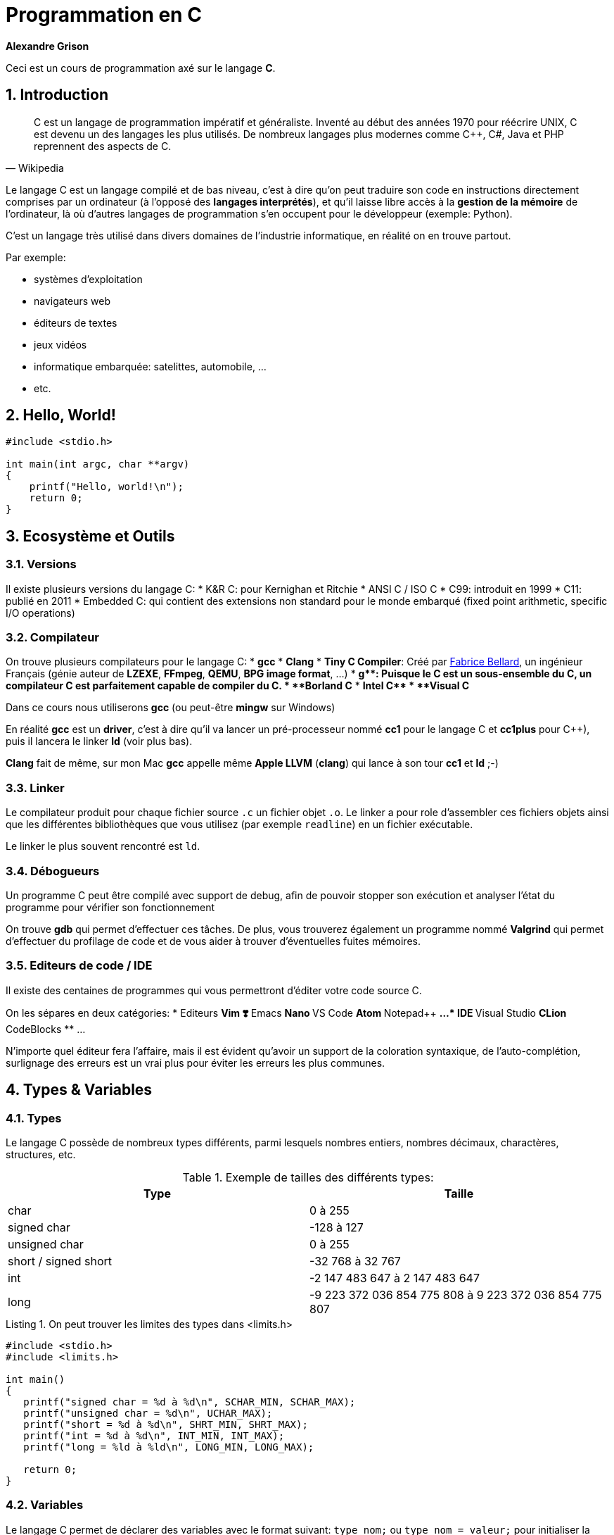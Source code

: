 ++++
<link rel="stylesheet" href="pygments-default.css">
++++

= Programmation en C    
**Alexandre Grison**

:doctype: book
:reproducible:
:source-highlighter: pygments
:pygments-linenums-mode: inline  
:listing-caption: Listing

:sectnums:                                                          
:toc: left                                                          
:toclevels: 4                                                       
:toc-title: Programmation en C                                              
:experimental:                                                      
:description: Programmation en C                            
:keywords: programmation, C                                                 
:imagesdir: ./img                                 

Ceci est un cours de programmation axé sur le langage *C*.

== Introduction
[quote#wikipedia, Wikipedia]
____
C est un langage de programmation impératif et généraliste. Inventé au début des années 1970 pour réécrire UNIX, C est devenu un des langages les plus utilisés. De nombreux langages plus modernes comme C++, C#, Java et PHP reprennent des aspects de C.
____

Le langage C est un langage compilé et de bas niveau, c'est à dire qu'on peut traduire son code en instructions directement comprises par un ordinateur (à l'opposé des *langages interprétés*), et qu'il laisse libre accès à la *gestion de la mémoire* de l'ordinateur, là où d'autres langages de programmation s'en occupent pour le développeur (exemple: Python).

C'est un langage très utilisé dans divers domaines de l'industrie informatique, en réalité on en trouve partout.

.Par exemple:
* systèmes d'exploitation
* navigateurs web
* éditeurs de textes
* jeux vidéos
* informatique embarquée: satelittes, automobile, ...
* etc.

== Hello, World!

[source,c]
----
#include <stdio.h>

int main(int argc, char **argv)
{
    printf("Hello, world!\n");
    return 0;
}
----

== Ecosystème et Outils

=== Versions

Il existe plusieurs versions du langage C:
* K&R C: pour Kernighan et Ritchie
* ANSI C / ISO C
* C99: introduit en 1999
* C11: publié en 2011
* Embedded C: qui contient des extensions non standard pour le monde embarqué (fixed point arithmetic, specific I/O operations)

=== Compilateur

On trouve plusieurs compilateurs pour le langage C:
* **gcc**
* **Clang**
* **Tiny C Compiler**: Créé par https://fr.wikipedia.org/wiki/Fabrice_Bellard[Fabrice Bellard], un ingénieur Français (génie auteur de **LZEXE**, **FFmpeg**, **QEMU**, **BPG image format**, ...)
* **g++**: Puisque le C est un sous-ensemble du C++, un compilateur C++ est parfaitement capable de compiler du C.
* **Borland C++**
* **Intel C++**
* **Visual C++**

Dans ce cours nous utiliserons *gcc* (ou peut-être **mingw** sur Windows)

En réalité **gcc** est un *driver*, c'est à dire qu'il va lancer un pré-processeur nommé **cc1** pour le langage C et **cc1plus** pour C++), puis il lancera le linker **ld** (voir plus bas).

**Clang** fait de même, sur mon Mac **gcc** appelle même **Apple LLVM** (**clang**) qui lance à son tour **cc1** et **ld** ;-)

=== Linker

Le compilateur produit pour chaque fichier source `.c` un fichier objet `.o`. Le linker a pour role d'assembler ces fichiers objets ainsi que les différentes bibliothèques que vous utilisez (par exemple `readline`) en un fichier exécutable.

Le linker le plus souvent rencontré est `ld`.

=== Débogueurs

Un programme C peut être compilé avec support de debug, afin de pouvoir stopper son exécution et analyser l'état du programme pour vérifier son fonctionnement

On trouve **gdb** qui permet d'effectuer ces tâches. De plus, vous trouverez également un programme nommé **Valgrind** qui permet d'effectuer du profilage de code et de vous aider à trouver d'éventuelles fuites mémoires.

=== Editeurs de code / IDE

Il existe des centaines de programmes qui vous permettront d'éditer votre code source C. 

On les sépares en deux catégories:
* Editeurs
** Vim ❣️
** Emacs
** Nano
** VS Code
** Atom
** Notepad++
** ...
* IDE
** Visual Studio
** CLion
** CodeBlocks
** ...

N'importe quel éditeur fera l'affaire, mais il est évident qu'avoir un support de la coloration syntaxique, de l'auto-complétion, surlignage des erreurs est un vrai plus pour éviter les erreurs les plus communes.

== Types & Variables
=== Types
Le langage C possède de nombreux types différents, parmi lesquels nombres entiers, nombres décimaux, charactères, structures, etc.

.Exemple de tailles des différents types:
[cols=2*,options="header"]
|===
 Type | Taille |
 char | 0 à 255 |
 signed char | -128 à 127 |
 unsigned char | 0 à 255 |
 short / signed short | -32 768 à 32 767 |
 int | -2 147 483 647 à 2 147 483 647 |
 long | -9 223 372 036 854 775 808 à 9 223 372 036 854 775 807 |
|===

.On peut trouver les limites des types dans <limits.h>

[source,c]
------
#include <stdio.h>
#include <limits.h>

int main() 
{
   printf("signed char = %d à %d\n", SCHAR_MIN, SCHAR_MAX);
   printf("unsigned char = %d\n", UCHAR_MAX);
   printf("short = %d à %d\n", SHRT_MIN, SHRT_MAX);
   printf("int = %d à %d\n", INT_MIN, INT_MAX);
   printf("long = %ld à %ld\n", LONG_MIN, LONG_MAX);
  
   return 0;
}
------

=== Variables
Le langage C permet de déclarer des variables avec le format suivant: `type nom;` ou `type nom = valeur;` pour initialiser la variable avec une valeur initiale.

.Par exemple:
[source,c]
-----
// pas d'initialisation
int nombre1;
// avec initialisation
int nombre2 = 2;
// plusieurs déclarations
int nombre3 = 3, nombre4 = 4;
-----

== Structures de contrôle
=== If/Else

```c
if (condition)
{
    // code à exécuter si la condition est vraie.
} 
else 
{
    // code à exécuter sir la condition n'est pas vraie.
}
```

=== Boucles

==== For

```c
for (/* initialisations */; /* condition */; /* executé après chaque tour de boucle */) 
{
    // code à exécuter à chaque tour de boucle
}
```

Par exemple pour imprimer 5 fois `Hello` à l'écran, on initialise une variable nommée `i` à 0, on demande de boucler tant que la variable `i` a une valeur inférieure à `5`, et on indique qu'après chaque tour de boucle, la variable `i` soit incrémentée de `1`.

```c
for (int i = 0; i < 5; i = i + 1) 
{
    printf("Hello\n");
}
```

==== While / Do While

```c
while (/* condition */) 
{
    // code à exécuter tant que la condition est vraie.
}
```

```c
do {
    // code à exécuter au moins une fois, puis tant que la condition est vraie.
}
while (/* condition */);
```

=== Arrêts et continuation de boucles

==== Arrêts

Il est possible d'arrêter une boucle avec le mot clé `break`.

Par exemple ce programme permet de demander à un utilisateur indéfiniment son prénom jusqu'à ce que celui-ci fasse au minimum plus de 3 caractères.

```c
#include <stdio.h>
#include <stdlib.h>
#include <string.h>
#include <readline/readline.h>

int main(int argc, char **argv)
{
    char *name = NULL;
    for (;;)
    {
        name = readline("Prénom: ");
        if (strlen(name) >= 3)
        {
            break;
        }
        free(name);
    }

    printf("Merci %s!\n", name);
    free(name);
}
```

C'est une alternative au programme suivant:

```c
#include <stdio.h>
#include <stdlib.h>
#include <string.h>
#include <readline/readline.h>

int main(int argc, char **argv)
{
    char *name = NULL;
    do
    {
        if (name != NULL)
        {
            free(name);
        }

        name = readline("Prénom: ");
    } while (strlen(name) < 3);

    printf("Merci %s!\n", name);
    free(name);
}
```

L'avantage du mot clé `break` est de pouvoir interrompre une boucle avant qu'elle se termine.

Considérons le programme suivant:

```c
#include <stdio.h>
#include <string.h>
#include <stdbool.h>

int main(int argc, char **argv)
{
    const char *str = "Bonjour";
    bool found = false;
    int i = 0;
    int size = strlen(str);
    for (; i < size; i++)
    {
        if (str[i] == 'j')
        {
            found = true;
        }
    }
    printf("Le texte contient la lettre 'j' ? %s; i vaut: %d\n",
           (found ? "oui" : "non"), i);

    found = false;
    for (i = 0; i < size; i++)
    {
        if (str[i] == 'j')
        {
            found = true;
            break;
        }
    }
    printf("Le texte contient la lettre 'j' ? %s; i vaut: %d\n",
           (found ? "oui" : "non"), i);
}
```

L'exécution donne le résultat suivant: 

```
Le texte contient la lettre 'j' ? oui; i vaut: 7
Le texte contient la lettre 'j' ? oui; i vaut: 3
```

On voit que le fait d'utiliser le mot clé `break` a permis d'intérrompre la boucle et d'éviter 4 itérations à celle-ci.

Imaginez si la chaine de caractère avait une taille bien plus conséquente, par exemple 1 million de caractères?

==== Continuations

Il est également possible d'ignorer un tour de boucle et de passer directement à la prochaine à l'aide du mot clé `continue`.

```c
#include <stdio.h>

int main(int argc, char **argv)
{
    for (int i = 0; i <= 5; i++)
    {
        if (i == 3)
        {
            continue;
        }

        printf("%d\n", i);
    }

    return 0;
}
```

Le code ci-dessus n'affichera pas `3`:

```
0
1
2
4
```

=== Switch
Some text

== Chaines de caractères

La gestion des chaines de caractère en C peut très vite devenir compliqué, il y'a de nombreux concepts dont il faut tenir compte, et la gestion de la mémoire est sujete à de nombreuses erreurs.

Les chaines de caractères sont stockées sous forme de tableau, chaque case contenant un caractère, suivi d'un caractère final indiquant la fin de chaine `\0`.

image::01-string.png[]

Vous trouverez ci-dessous une liste non exhaustive de fonctions qui vous permettrons de réaliser les différentes manipulations courantes sur les chaines de caractères, ainsi que quelques conseils sur quelle fonction savoir utiliser et savoir ne pas utiliser.

### A l'aide de la libC

#### Taille

* `strlen(const char* s)`
* `strnlen(const char* s, size_t maxlen)`

La fonction `strlen` calcule la taille de la chaine de caractère passée en paramètre.

```c
#include <stdio.h>
#include <string.h>

int main(int argc, char **argv)
{
    const char *s = "Hello";
    printf("%lu\n", strlen(s)); // affiche: 5
    return 0;
}
```

La fonction `strnlen` est sensiblement la même que `strlen` mais n'ira pas tenter de calculer la taille d'une chaine de caractère plus grande que le paramètre `maxlen`.

```c
#include <stdio.h>
#include <string.h>

int main(int argc, char **argv)
{
    const char *s = "Hello";
    printf("%lu\n", strnlen(s, 3)); // affiche: 3
    printf("%lu\n", strnlen(s, 10)); // affiche: 5
    return 0;
}
```

#### Recherche d'un caractère

* `index(const char* s, int c)` 
* `rindex(const char*s, int c)`

La fonction `index` trouve la première occurence du caractère `c` dans la chaine de caractère `s`. La fonction `index` permet egalement de trouver le caractère de fin de chaine `\0` si besoin.

La fonction `rindex` fait la même chose mais trouve la dernière occurence.

Si le caractère ne se trouve pas dans la chaine de caractère, alors `index` et `rindex` renvoient `NULL`.

```c
#include <stdio.h>
#include <string.h>

int main(int argc, char **argv)
{
    const char *s = "abc def def";
    printf("%s\n", index(s, 'd'));  // affiche: def def
    printf("%s\n", rindex(s, 'd')); // affiche: def
    printf("%s\n", index(s, 'z'));  // affiche: (null)
    printf("%s\n", rindex(s, 'z')); // affiche: (null)
    return 0;
}
```

#### Comparaison

* `strcmp(const char* s1, const char* s2)` 
* `strncmp(const char* s1, const char* s2, size_t n)`

La fonction `strcmp` compare alphabétiquement deux chaines de caractère `s1` et `s2` pour trouver laquelle est censée se trouver avant l'autre.

La fonction `strncmp` fais la même chose mais ne comparera au maximum que les `n` premiers caractères des deux chaines de caractères. L'utilité étant de pouvoir comparer des chaines de caractères de tailles différentes.

Ces fonctions renvoient :

* un entier < à `0` si la chaine `s1` se trouve alphabétiquement avant `s2`
* `0` si les chaines sont identiques
* un entier > à `0` si la chaine `s2` se trouve alphabétiquement après `s2`

```c
#include <stdio.h>
#include <string.h>

int main(int argc, char **argv)
{
    const char *s1 = "abc def def";
    const char *s2 = "abc zef zef";
    printf("%d\n", strcmp(s1, s2)); // affiche: < 0
    printf("%d\n", strcmp(s2, s1)); // affiche: > 0
    printf("%d\n", strncmp(s1, s2, 3)); // affiche: 0
    return 0;
}
```

#### Comparaison (insensible à la casse)

* `strcasecmp(const char* s1, const char* s2)` 
* `strncasecmp(const char* s1, const char* s2, size_t n)`

La fonction `strcasecmp` compare alphabétiquement deux chaines de caractère `s1` et `s2` pour trouver laquelle est censée se trouver avant l'autre. Cette fonction ignore la casse, c'est à dire qu'elle ne tiens pas compte des majuscules et des minuscules.

La fonction `strncasecmp` fais la même chose mais ne comparera au maximum que les `n` premiers caractères des deux chaines de caractères. L'utilité étant de pouvoir comparer des chaines de caractères de tailles différentes.

Ces fonctions renvoient :

* un entier < à `0` si la chaine `s1` se trouve alphabétiquement avant `s2`
* `0` si les chaines sont identiques (à la casse près)
* un entier > à `0` si la chaine `s2` se trouve alphabétiquement après `s2`

Il est à noter que ces fonctions utilisent la locale de la machine, mais les fonctions `strcasecmp_l` et `strncasecmp_l` permettent d'effectuer le même test en tenant compte de la locale de la machine.

```c
#include <stdio.h>
#include <string.h>

int main(int argc, char **argv)
{
    const char *s1 = "abc def def";
    const char *s2 = "abc zef zef";
    printf("1: %d\n", strcasecmp(s1, s2)); // affiche: < 0
    printf("2: %d\n", strcasecmp(s2, s1)); // affiche: > 0
    return 0;
}
```

#### Concaténation 

* `strcat(char* s1, const char* s2)`
* `strncat(char* s1, const char* s2, size_t n)`
* `strlcat(char* s1, const char* s2, size_t size)`

La fonction `strcat` ajoute une copy de la chaine de caractère `s2` à la fin de la chaine de caractère `s1` et y ajoute un caractère de fin de chaine `\0`. La chaine de caractère `s1` doit avoir assez d'espace disponible pour que l'opération soit possible.

La fonction `strncat` fait la même chose mais au maximum `n` caractères seront copiés de la chaine de caractère `s2`.

Ces fonctions retournent un pointeur vers la chaine de caractère `s1`.

Il est à noter qu'il est préférable de ne pas utiliser `strcat` et `strncat` car on peut facilement s'exposer à des attaques de type buffer overflow.

C'est pourquoi il est préférable d'utiliser la fonction `strlcat`, qui ont été créée pour être plus sure. La fonction `strlcat` à l'inverse de `strncat` prends en 3ème paramètre la longueur du buffer de `s1` et non la longueur maximum de caractères à copier de la chaine de caractère `s2`. Ce qui implique que `strlcat` copiera au maximum `size - strlen(s1) - 1` caractères de la chaine `s2`.

Pour finir, la fonction `strlcat` renvoie la taille totale de la chaine de caractère qu'elle a tenté de créer, il est donc possible de vérifier si la chaine `s1` n'avait pas assez de mémoire nécessaire pour permettre d'y insérer la chaine `s2` en fin.

```c
#include <stdio.h>
#include <string.h>

int main(int argc, char **argv)
{
    char s1[20] = "Hello, ";
    const char *s2 = "world!";
    printf("%s\n", strcat(s1, s2)); // affiche: Hello, world!

    char s3[20] = "Hello, ";
    printf("%s\n", strncat(s3, s2, 3)); // affiche: Hello, wor

    char s4[20] = "Hello, ";
    printf("taille: %lu, chaine: %s\n",
           strlcat(s4, s2, sizeof(s4)),
           s4); // affiche: taille: 13, Hello, world!

    // ici nous avons une chaine trop petite pour y accueillir "world!""
    char s5[10] = "Hello, ";
    unsigned long total_size = strlcat(s5, s2, sizeof(s5));
    if (total_size > sizeof(s5))
    {
        printf("La taille nécessaire est de %lu\nmais la taille disponible était de %lu\n",
               total_size, sizeof(s5));
        printf("Résultat: %s\n", s5);
    }
    else
    {
        printf("Il y'avait assez de placer pour concaténer\nles deux chaines de caractère\n");
        printf("Résultat: %s\n", s5);
    }
    return 0;
}
```

Résultat:

```
Hello, world!
Hello, wor
taille: 13, chaine: Hello, world!
La taille nécessaire est de 13
mais la taille disponible était de 10
Résultat: Hello, wo
```

#### Copies de chaines de caractères 

* `strcpy(char* dest, const char* source)`
* `strncpy(char* dest, const char* source, size_t len)`
* `stpcpy(char* dest, const char* source)`
* `stpncpy(char* dest, const char* source, size_t len)`

Les fonctions `strcpy` et `stpcpy` copient la chaine de caractères `source` vers la zone mémoire `dest` (incluant le caractère de fin de chaine `0`).

Les fonctions `strncpy` et `stpncpy` copient au plus `len` caractères de la chaine de caractères `source` vers la zone mémoire `dest` (incluant le caractère de fin de chaine `0`). Si la taille de `source` est plus petit que `len` alors le reste de la zone mémoire `dest` est remplie à l'aide de caractère de fin de chaine `\0`. A noter que dans le cas contraire `dest` ne sera pas alors terminée par `\0`.

Les fonctions `strcpy` et `strncpy` retournent un pointeur vers la zone mémoire `dest`, alors que les fonctions `stpcpy` et `stpncpy` retournent un pointeur vers le caractère `\0` de la chaine `dest`. Si comme indiqué auparavant la chaine `dest` n'est pas terminée à l'aide de `\0` par `stpncpy` alors la fonction renverra vers `dest[len]`.

```c
#include <stdio.h>
#include <stdlib.h>
#include <string.h>

int main(int argc, char **argv)
{
    const char *s1 = "Hello";
    char *s2 = malloc(strlen(s1) * sizeof(char));
    char *rs2 = strcpy(s2, s1);
    char *s3 = malloc(strlen(s1) * sizeof(char));
    char *rs3 = strncpy(s3, s1, 3);

    // s1: Hello
    printf("s1: %s\n", s1);
    // s2: Hello ; taille: 5 ; *rs2: H
    printf("s2: %s ; taille: %lu ; *rs2: %c\n", s2, strlen(s2), *rs2);
    // s3: Hel ; taille: 3 ; *rs3: H
    printf("s3: %s ; taille: %lu ; *rs3: %c\n", s3, strlen(s3), *rs3);

    char *p2 = malloc(strlen(s1) * sizeof(char));
    char *ps2 = stpcpy(p2, s1);
    char *p3 = malloc(strlen(s1) * sizeof(char));
    char *ps3 = stpncpy(p3, s1, 3);

    // p2: Hello ; taille: 5 ; *ps2: 0
    printf("p2: %s ; taille: %lu ; *ps2: %d\n", p2, strlen(p2), *ps2);
    // p3: Hel ; taille: 3 ; *ps3: 0
    printf("p3: %s ; taille: %lu ; *ps3: %d\n", p3, strlen(p3), *ps3);

    free(s2);
    free(p2);
    free(s3);
    free(p3);

    return 0;
}
```

#### Duplication

* `char* strdup(const char *s1)`
* `char* strndup(const char *s1, size_t n)`

Les fonctions `strdup` et `strndup` allouent suffisament de mémoire pour créer une copie de la chaine de caractère `s1`, créent la copie et retourne un pointeur vers cette zone mémoire. Cette zone mémoire étant allouée par `strdup` c'est donc à vous de ne pas oublier de la rendre quand vous n'en avez plus besoin à l'aide de la fonction `free()`.

Si il n'y a plus assez de mémoire pour créer une copie alors les fonctions `strdup` et `strndup` retournent `NULL` et la variable globale `errno` vaut `ENOMEM`.

La fonction `strndup` copie au plus `n` caractères de la chaine `s1`.

```c
#include <stdio.h>
#include <stdlib.h>
#include <string.h>

int main(int argc, char **argv)
{
    char *name1 = strdup("John");
    char *name2 = strdup(name1);

    printf("name1: %s @ %p\n", name1, name1);
    printf("name2: %s @ %p\n", name2, name2);

    free(name1);
    free(name2);

    return 0;
}
```

Donne à l'éxecution:

```
name1: John @ 0x7fa67ec02770
name2: John @ 0x7fa67ec02780
```

On remarque que les chaines sont équivalentes, mais qu'elles n'ont pas la même adresse mémoire, ce sont donc des copies à part entière, et modifier la chaine `name2` ne modifiera donc pas la chaine `name1`.

#### Scindage

* `char* strtok(char *str, char *separator)`
* `char* strsep(char **stringp, const char *delim)`

La fonction `strtok` permet de scinder la chaine `str` suivant un séparateur `separator`. Il faut l'appeler plusieurs fois pour récupérer les différents tokens. Si le séparateur ne peut plus être trouvé dans le reste de la chaine, alors `strtok` renvoie `NULL`.

```c
#include <stdio.h>
#include <stdlib.h>
#include <string.h>

int main(int argc, char **argv)
{
    char *names = strdup("Alexandre, Julien, Eva, Amélie");
    char separator[] = ", ";

    printf("Recherche de prénoms dans: %s\n", names);
    
    char *name = strtok(names, separator);
    while (name != NULL)
    {
        printf("  Prénom: %s\n", name);
        name = strtok(NULL, separator);
    }
    printf("Etat de la variable names après recherche: %s\n", names);

    free(names);

    return 0;
}
```

Qui donne après exécution:

```
Recherche de prénoms dans: Alexandre, Julien, Eva, Amélie
  Prénom: Alexandre
  Prénom: Julien
  Prénom: Eva
  Prénom: Amélie
Etat de la variable names après recherche: Alexandre
```

Comme on peut le voir, l'utilisation de `strtok` a modifié la chaine de caractères `names`.

Exemple de la même fonction avec `strsep`:

```c
#include <stdio.h>
#include <stdlib.h>
#include <string.h>

int main(int argc, char **argv)
{
    char *names = strdup("Alexandre, Julien, Eva, Jessica");
    char separator[] = ", ";

    printf("Recherche de prénoms dans: %s\n", names);
    char *name = NULL;
    while ((name = strsep(&names, separator)) != NULL)
    {
        if (!strlen(name))
            continue;

        printf("  Prénom: [%s]\n", name);
    }
    printf("Etat de la variable names après recherche: %s\n", names);
    free(names);

    return 0;
}
```

Qui donne après exécution:

```
Recherche de prénoms dans: Alexandre, Julien, Eva, Jessica
  Prénom: [Alexandre]
  Prénom: [Julien]
  Prénom: [Eva]
  Prénom: [Jessica]
Etat de la variable names après recherche: (null)
``` 

Comme on peut le voir, l'utilisation de `strsep` a également modifié la chaine de caractères `names`.

### Alternatives

Il existe des librairies que vous pourrez trouver sur internet vous permettant de manipuler des chaines de caractères un plus simplement qu'avec les fonctions de la libC.

Par exemple la librairie **sds** que vous pourrez trouver à l'adresse suivante: https://github.com/antirez/sds.

Cette librairie permet des usages avancées comme la fusion de chaines de caractères, l'élagage (trim en anglais), l'allocation dynamique de mémoire, etc.

== Tableaux

Les tableaux (*array* en anglais) sont une structure de données de taille fixe qui peuvent stocker séquentiellement une collection d'éléments. 

Au lieu de déclarer 10 variables de type `int` par exemple `num1`, ... `num10` on peut déclarer une variable de type tableau de 10 éléments.

Pour déclarer un tableau en C on doit déclarer son type, son nom et entre crochets le nombre d'éléments:

```c
type variable[taille];
// example
int numbers[10];
```

Pour initialiser un tableau en une seule opération il est possible si on connait la taille à l'avance de faire comme le code suivant :

```c
int numbers[5] = {1, 2, 3, 4, 5};
```

Cela fonctionne également si la taille n'est pas connue mais peut-être déterminée par le compilateur:

```c
int numbers[] = {1, 2, 3, 4, 5}; 
```

Il est possible d'accéder à un élément en lecture et en écriture à l'aide de sa position dans le tableau. Les positions commencent à l'indice `0`, c'est à dire qu'un tableau de 5 éléments contient les éléments aux indices `0`, `1`, `2`, `3` et `4` :

```c
int numbers[] = {1, 2, 3, 4, 5}; 
printf("%d\n", numbers[0]); // 1
numbers[3] = 40; // met à jour le 4ème élément (commence à 0)
// numbers vaut {1, 2, 3, 40, 5};
```

==== Tableaux multi dimensionnels

Les tableaux peuvent avoir de multiples dimensions, par exemple pour représenter une matrice identité de taille 3 il est possible de la déclarer de la sorte:

```c
int matrix[3][3] = {{1, 0, 0}, {0, 1, 0}, {0, 0, 0}};
// pour accéder au deuxième colonne de la deuxième ligne:
printf("%d\n", matrix[1][1]);
```

Dans ce cas particulier il faut déclarer au moins les tailles des `n-1` dimensions, donc pour un tableau à deux dimensions, il faut au moins déclarer le nombre des colonnes.

```c
// invalide:
int matrix[][] = {{1, 0, 0}, {0, 1, 0}, {0, 0, 0}};
// valide 
int matrix[][3] = {{1, 0, 0}, {0, 1, 0}, {0, 0, 0}};
// valide 
int matrix[3][3] = {{1, 0, 0}, {0, 1, 0}, {0, 0, 0}};
```

== Directives

== Gestion de la mémoire

Le langage C laisse au programmeur la gestion de la mémoire, il est donc important de comprendre les différents concepts.

Vous avez pu voir avec l'utilisation de chaines de caractère, ou bien de tableaux dont on ne connait pas la taille qu'on a donc besoin d'allouer de la mémoire. 

Dans ce cas la libC nous fournit à travers la bibliothèque `<stdlib.h>` 4 fonctions dont on ne pourra se passer: `malloc`, `calloc`, `realloc` et `free`.

=== `malloc`

C'est la fonction la plus connue, elle sert à allouer de la mémoire. Pour ça il vous suffit de lui dire quelle taille on souhaite allouer (en nombre d'octets). La taille dépends évidemment du type de données à stocker. Cette taille est calculable à l'aide de la fonction `sizeof`.

Par exemple pour allouer de la mémoire suffisante pour plasser 10 nombres entiers on écrira: 

```c
int *nombres = malloc(10 * sizeof(int));
```

Par exemple on peut créer un programme interactif qui demandera à l'utilisateur de saisir un nombre de prénoms qu'il souhaite entrer, et les stocker dans un tableau:

```c
#include <stdio.h>
#include <stdlib.h>
#include <string.h>
#include <readline/readline.h>

int main(int argc, char **argv)
{
    int number = 0;
    char **names = NULL;

    printf("Combien de noms voulez-vous saisir ?\n");
    scanf("%d", &number);

    int size = number * sizeof(char *);
    printf("-----\n");
    printf("On alloue %d octets\n", size);
    // on alloue autant de mémoire que demandé par l'utilisateur
    names = malloc(size);
    for (int i = 0; i < number; i++)
    {
        names[i] = readline("Prénom: ");
    }

    printf("-----\n");
    for (int i = 0; i < number; ++i)
    {
        printf("Vous avez saisi: %s\n", names[i]);
        // ne pas oublier de libérer chaque chaine alloué par readline()
        free(names[i]);
    }

    // ne pas oublier de libérer la mémoire allouée plus tot
    free(names);

    return 0;
}
```

Qui donne par exemple le résultat suivant :

```
Combien de noms voulez-vous saisir ?
2
-----
On alloue 16 octets
Prénom: Alexandre
Prénom: Eva
-----
Vous avez saisi: Alexandre
Vous avez saisi: Eva
```

=== `calloc`

La fonction `malloc` sert à allouer une zone mémoire. La fonction `calloc` sert à allouer une zone mémoire contigue. La mémoire allouée est alors pré-initialisée avec des bytes de valeur `0`.

Une autre différence avec `malloc` est que `calloc` fais le calcul de la taille seul. Cette fonction demandant le nombre d'éléments et la taille de chaque élement, là où pour `malloc` nous devions faire la multiplication nous même.

Le programme suivant est donc équivalent au programme juste plus haut :

```c
#include <stdio.h>
#include <stdlib.h>
#include <string.h>
#include <readline/readline.h>

int main(int argc, char **argv)
{
    int number = 0;
    char **names = NULL;

    printf("Combien de noms voulez-vous saisir ?\n");
    scanf("%d", &number);

    // on alloue autant de mémoire que demandé par l'utilisateur
    names = calloc(number, sizeof(char *));
    for (int i = 0; i < number; i++)
    {
        names[i] = readline("Prénom: ");
    }

    printf("-----\n");
    for (int i = 0; i < number; ++i)
    {
        printf("Vous avez saisi: %s\n", names[i]);
        // ne pas oublier de libérer chaque chaine alloué par readline()
        free(names[i]);
    }

    // ne pas oublier de libérer la mémoire allouée plus tot
    free(names);

    return 0;
}
```

=== `realloc`

La fonction `realloc` permet de réallouer de la mémoire supplémentaire pour une zone mémoire déjà allouée. Imaginons le scenario où l'on prévoit de stocker N prénoms dans une zone mémoire, mais finalement l'utilisateur veut en tapper plus. Il serait possible d'allouer une autre zone mémoire de la taille initiale + la nouvelle taille et de recopier les anciens éléments vers la nouvelle zone mémoire, mais ce serait couteux pour rien. C'est là que la fonction `realloc` rentre en compte.

Par exemple, voici un programme qui demande à un utilisateur de saisir un prénom jusqu'à ce qu'il entre un prénom vide. A chaque nouveau prénom on réalloue de la mémoire à l'aide de `realloc`.

```c
#include <stdio.h>
#include <stdlib.h>
#include <string.h>
#include <readline/readline.h>

int main(int argc, char **argv)
{
    char **names = NULL;

    printf("Saisissez autant de prénoms que vous voulez.\nTerminez par un prénom vide pour quitter.\n\n");
    names = malloc(1 * sizeof(char *));
    int number = 1;
    for (;; number++)
    {
        // number - 1 car les tableaux commencent à l'indice 0
        names[number - 1] = gets(); //("Prénom: ");
        if (strlen(names[number - 1]) == 0)
        {
            break;
        }
        // ici number + 1 car on ajoute un car on veut allouer
        // de la mémoire pour un prochain prénom
        names = realloc(names, (number + 1) * sizeof(char *));
    }

    for (int i = 0; i < number; ++i)
    {
        if (strlen(names[i]))
        {
            printf("Vous avez saisi: %s\n", names[i]);
        }
        // ne pas oublier de libérer chaque chaine alloué par readline()
        //free(names[i]);
    }

    // ne pas oublier de libérer la mémoire allouée plus tot
    //free(names);

    return 0;
}
```

== Fonctions

On a vu jusqu'à maintenant l'utilisation de nombreuses fonctions, mais pourquoi ne pas créer les notres?

Une fonction se présente ainsi:

```c
type_de_retour nom_de_la_fonction(liste des parametres) {
   corps de la fonction

   return valeur;
}
```

Une fonction en C possède une signature (souvent dans un fichier `.h`) et une implémentation (dans un fichier `.c`).

* **Type de retour** − une fonction peut renvoyer une valeur, par exemple un `int`, un `char*`. Parfois les fonctions ne renvoient rien (c'est souvent appelé une *procédure*), et dans ce cas le mot clé à indiquer en type de retour est **void**.
* **Nom de la fonction** − c'est le nom de la fonction, que vous utiliserez pour l'appeler, il faut donc faire attention de ne pas utiliser un nom de fonction déjà pris. Certains langages de programmation possèdent un système de *namespacing* pour éviter ce genre de cas (Java, C++, ...)
* **Liste des paramètres** − une fonction n'est pas obligée de prendre un paramètre, et elle peut en prendre plusieurs aussi
* **Corps de la fonction** - une fonction peut exécuter des choses diverses et variées, c'est ce qui définit son fonctionnement.

Voici quelques exemples:

Calculer le maximum entre deux entiers.

```c
int max(int a, int b) 
{
    int result;
    if (a > b) 
    {
        result = a;
    }
    else 
    {
        result = b;
    }

    return result;
}
```

Que l'on peut simplifier par:

```c
int max(int a, int b) 
{
    if (a > b) 
    {
        return a;
    }
    else 
    {
        return b;
    }
}
```

Ou encore:


```c
int max(int a, int b) 
{
    return a > b ? a : b;
}
```

Il existe deux fonctions `toupper` et `tolower` dans la bibliothèque `ctype.h` qui permettent de renvoyer l'équivalent en majuscule et minuscule d'un caractère donné. 

Tentons de faire la même chose sur une chaine de caractère entière. Voici deux façons de faire, l'une renvoyant `void` et modifiant directement la chaine de caractère passée en paramètre, et l'autre créant une copie du paramètre et modifiant cette copie avant de la renvoyer.

```c
#include <stdio.h>
#include <stdlib.h>
#include <ctype.h>
#include <string.h>

/*
  Modifie la chaine de caractère str pour remplacer chaque 
  caractère par leur équivalent en majuscule. 
*/
void str_toupper(char *str)
{
    int size = strlen(str);
    for (int i = 0; i < size; i++)
    {
        str[i] = toupper(str[i]);
    }
}

/*
  Crée une copie de la chaine de caractère str 
  pour y remplacer chaque caractère par son  
  équivalent en minuscule.
  Enfin cette copie est renvoyée, il est donc à charge
  de la fonction appelante de libérer la mémoire à l'aide
  de la fonction free(). 
*/
char *str_tolower(char *str)
{
    int size = strlen(str);
    char *lower_str = malloc(size * sizeof(char));
    for (int i = 0; i < size; i++)
    {
        lower_str[i] = tolower(str[i]);
    }
    lower_str[size] = '\0';

    return lower_str;
}

int main(int argc, char **argv)
{
    // attention, ici nous utilisons char[] s1 = et non pas pas char* s1 =
    // autrement s1 pointera sur de la mémoire non modifiable
    char s1[] = "bonjour";
    printf("s1: %s\n", s1);
    str_toupper(s1);
    // ici on voit bien que la variable s1 a été modifiée directement
    // on a donc perdu sa valeur originale
    printf("s1: %s\n", s1);

    // ici on voit que la variable s2 est une copie en minuscule de s1
    // mais que s1 n'a pas été modifiée et reste entièrement en majuscules.
    char *s2 = str_tolower(s1);
    printf("s1: %s\n", s1);
    printf("s2: %s\n", s2);
    // comme indiqué dans le commentaire de la fonction str_tolower
    // il ne faut pas oublier de rendre la mémoire qui a été utilisé
    // lorsqu'on n'en a plus besoin.
    free(s2);

    return 0;
}
```

Quels sont les avantages de l'une et de l'autre ?

Vous remarquez aussi l'utilisation de `malloc`, nous allons y revenir plus en détail dans la prochaine partie.

== Pointeurs

Comme on l'a déjà aperçu, la fonction `malloc` permet d'allouer une portion de mémoire pour y stocker des données. Ces zones mémoires dynamiques sont accessibles en lecture et écriture à l'aide de variables qu'on appelle pointeurs, car elle pointent vers des zones mémoires.

Les pointeurs sont omniprésents dans le langage C, on en a déjà utilisé sans vraiment s'en rendre compte, et ils sont très important à la compréhension du langage. Vous n'irez pas bien loin sans eux, il est donc important de les comprendre et de démystifier tout ça :)

=== Adresses

Toute variable a une adresse dans la RAM de l'ordinateur, même une variable simple comme un entier ou même un simple caractère.

```c
int i = 42;
printf("i = %d\n", i);         // i = 42
printf("&i = %p\n", &i);       // &i = 0x7fff525836b8
printf("*(&i) = %d\n", *(&i)); // *(&i) = 42

char c = 'a';                  
printf("c = %c\n", c);         // c = a
printf("&c = %p\n", &c);       // &c = 0x7fff525836b7
printf("*(&c) = %c\n", *(&c)); // *(&c) = a

char *pc = &c;                 // variable de type pointeur vers caractère
printf("pc = %c\n", *pc);      // on accède a la valeur pointée en utilisant *
```

Voici un petit diagramme de ce qu'il se passe au niveau mémoire, ici on retrouve les variable `i`, `c` et `pc`. Pour des raisons de compréhensions on présente également `*pc` même si ce n'est pas une variable à proprement parler, mais un dé-réferencement.

Vous pouvez aussi remarquer que la variable `pc` a sa propre adresse et est une variable à part entière.

image::01-pointer.png[]

Le langage C permet de récupérer l'adresse d'une variable en mémoire à l'aide du symbole esperluette `&`. Comme on peut le voir au dessus, la variable `c` de type caractère représente le caractère `a`, mais en utilisant `&c` on peut se rendre compte que lorsque j'ai lancé ce programme sur ma machine c'est à l'adresse hexadécimale `0x7fff525836b7` que sa valeur `a` a été stockée dans la RAM. Cette zone mémoire est en quelque sorte déterminée par l'OS de votre ordinateur.

Puisqu'un pointeur contient l'adresse mémoire d'une valeur, il nous faut un méchanisme qui nous permet de récupérer cette valeur. C'est avec le symbole `*` que l'ont peut faire ceci. C'est ainsi que ces expressions sont équivalentes:

```c
char c = 'a';
char *pc = &c;

pc == &c;
*pc == *(&c) == c
```

On l'a vu juste un peu plus tôt lors de l'écriture de la fonction `str_toupper` qui modifie directement la chaine de caractère qu'on lui passe en paramètre. C'est ce même fonctionnement qui est à l'oeuvre ici. Ce n'est pas un méchanisme utilisé uniquement pour les chaines de caractère. Dès lors que vous avez l'adresse d'une variable, ou un pointeur qui pointe vers cette adresse mémoire, vous pouvez la lire, ou la modifier.

Par exemple, créons une fonction qui multiplie par 2 l'entier passé en paramètres :

```c
void pow2(int* a) 
{
    *a = *a * 2; // ou encore *a *= 2;
}

int x = 5;
multiply2(&x);
printf("x vaut : %d\n", x);  // 10  (5 x 2)

int *px = &x;
multiply2(px);
printf("x vaut : %d\n", x);  // 20  (10 x 2)
```

Avec ce nouveau savoir en poche, pouvez-vous expliquer cette façon d'implémenter la fonction `strlen` ?

```c
int strlen(const char *str)
{
    const char *s = str;
    while (*s)
        s++;
    return s - str;
}
```

== Entrées
### à l'aide de `<stdio.h>`

#### Ouverture d'un fichier

* `FILE* fopen(char* file, char* mode)`

La fonction `fopen` permet d'ouvrir un fichier selon un mode spécifique:

* **r** ouvre le fichier en lecture, le pointeur de flux est placé au début du fichier ;
* **r+** ouvre le fichier en lecture et écriture. Le pointeur de flux est placé au début du fichier ;
* **w** tronque le fichier à son début ou ouvre le fichier en écriture. Le pointeur de flux est placé au début du fichier ;
* **w+** ouvre le fichier en lecture et écriture. Le fichier est également créé s'il n'existait pas auparavant. Si le fichier n'existait pas alors sa longueur est ramené à 0. Le pointeur de flux est placé au début du fichier ;
* **a** ouvre le fichier en mode ajout (écriture en fin de fichier, mode *append*). Le fichier est également créé s'il n'existait pas auparavant. Le pointeur de flux est placé à la fin du fichier ;
* **a+** ouvre le fichier en lecture et ajout (écriture en fin de fichier). Le fichier est également créé si il n'existait pas. La tête de lecture initiale du fichier est placée au début du fichier, mais l'écriture se fait en fin de fichier;

#### Lecture d'un caractère

* `int getc(FILE *stream)`

Retourne le prochain caractère (si présent) dans un flux d'entrée (par exemple un fichier ou encore `stdin`).

Le caractère lu est retourné sous forme d'un `unsigned char` converti en `int`. Si le flux est fermé ou a atteint la fin alors cette methode retourne `EOF` (c'est à dire `-1`). La valeur `EOF` étant un entier valide (`int`) il faut alors utiliser les fonctions `feof()` et `ferror()` afin de déterminer entre la fin de lecture du flux ou un erreur lors de la lecture.

En cas d'erreur la variable globale nommée `errno` est alors remplie afin d'indiquer l'erreur qui a eu lieue (cette variable est accessible en incluant la bibliothèque `<errno.h>`.

Afin de déterminer le message d'erreur associé à la valeur de la variable globale `errno` on pourra utiliser la fonction `char* strerror(int code)` de la bibliothèque `<string.h>`.

Exemple de lecture d'un fichier:

```sh 
$ echo Hello > hello.txt
$ gcc hello.c -o hello.exe && ./hello.exe
> H (72)
> e (101)
> l (108)
> l (108)
> o (111)
$
```

*hello.c*

```c
#include <stdio.h>
#include <string.h>
#include <errno.h>

int main(int argc, char **argv)
{
    FILE *hello = fopen("hello.txt", "r");
    if (hello == NULL)
    {
        printf("Erreur: %s\n", strerror(errno));
        return 1;
    }

    int c = 0;
    while ((c = fgetc(hello)) != EOF)
    {
        printf("> %c (%d)\n", c, c);
    }

    fclose(hello);

    return 0;
}
```
 

#### Lecture depuis l'entrée standard

* `int getchar(void)`
* `char* gets(char *)`

Exactement la même chose que `getch(stdin)`. La fonction `getc` permet de lire un caractère dans un flux d'entrée comme expliqué plus haut. La fonction `getchar` fait exactement la même chose mais en forçant la lecture depuis `stdin` (donc un terminal et non un fichier).

Exemple de lecture depuis l'entrée standard:

```sh 
$ gcc hello.c -o hello.exe 
$ echo Hello | ./hello.exe
> H (72)
> e (101)
> l (108)
> l (108)
> o (111)
$
```

*hello.c* 

```c
#include <stdio.h>

int main(int argc, char **argv)
{
    int c = 0;
    while ((c = getchar()) != EOF)
    {
        printf("> %c (%d)\n", c, c);
    }

    return 0;
}
```

Ici on remarque que le fait de prendre le flux d'entrée sortie évite d'avoir à ouvrir un fichier, s'assurer qu'il s'est ouvert sans problème et également de devoir le fermer avant la fin de programme.


La fonction `gets` essaye de lire autant de caractères possibles jusqu'à un caractère de saut de ligne depuis l'entrée standard (`stdin`). Ce caractère de saut de ligne n'est pas présent dans la chaine de caractère retournée par `gets`.

Il est fortement déconseillé d'utiliser la fonction `gets`, car elle n'est pas utilisable de façon sécurisée et il est souvent très difficile voir impossible de déterminer à l'avance la taille de la chaine de caractère qui sera lue. Ceci provoque des problèmes de sécurité permettant à un utilisateur malicieux d'exploiter une faille de type `buffer overflow`.

Il est donc très conseillé d'utiliser la fonction `fgets` (voir plus bas).

#### Lecture depuis un flux d'entrée

* `char fgetc(FILE *stream)`
* `char* fgets(char *readContent, int maxSize, FILE* stream)`

Les fonctions `fgetc` et `getc` sont sensiblement les mêmes, et ont le même paramètre d'entrée et de sortie. Les seules différences entre `getc` et `fgetc` sont que `getc` peut être implémenté sous forme de macro C alors qu'il est assuré que `fgetc` est une réelle fonction, ce qui implique:

* L'argument passé en paramètre à `getc` doit être une expression sans effet de bord ;
* Comme `fgetc` est une fonction il est possible de récupérer son adresse et la passer en paramètre à d'autres fonctions poir une exécution plus tard ;
* L'appel à `fgetc` peut être moins efficiente car appeler une fonction est plus couteux en temps machine (mais négligeable) que du code déjà `inline` par une macro.


La fonction `fgets` est le complément à la fonction `gets` comme `fgetc` l'est à `getc`. Elle prends donc les mêmes paramètres d'entrée et renvoie la même chose que la fonction `gets`.

Exemple de lecture de fichiers.

```sh 
$ echo Hello > hello.txt
$ gcc hello.c -o hello.exe && ./hello.exe
> Hello
> taille: 6
$ echo "Hello\neverybody" > hello.txt
$ gcc hello.c -o hello.exe && ./hello.exe
> Hello
> taille: 6
$ gcc hello-full.c -o hello.exe && ./hello.exe
> Hello
> taille: 6
> everybody
> taille: 10
```

*hello.c*

```c
#include <stdio.h>
#include <string.h>
#include <errno.h>

int main(int argc, char **argv)
{
    FILE *hello = fopen("hello.txt", "r");
    if (hello == NULL)
    {
        printf("Erreur: %s\n", strerror(errno));
        return 1;
    }

    char content[100] = "";
    fgets(content, 100, hello);
    printf("> %s", content);
    int contentSize = strlen(content);
    printf("> taille: %d\n", contentSize);

    fclose(hello);

    return 0;
}
```

L'exemple suivant montre comment récupérer successivement toutes les lignes d'un fichier, puisque `fgets` s'arrête à la lecture d'un caractère de type saut de ligne (`\n`):

*hello-full.c* 

```c
#include <stdio.h>
#include <string.h>
#include <errno.h>

int main(int argc, char **argv)
{
    FILE *hello = fopen("hello.txt", "r");
    if (hello == NULL)
    {
        printf("Erreur: %s\n", strerror(errno));
        return 1;
    }

    char content[100] = "";
    while (fgets(content, 100, hello) != NULL)
    {
        printf("> %s", content);
        int contentSize = strlen(content);
        printf("> taille: %d\n", contentSize);
    }

    fclose(hello);

    return 0;
}
```

On notera l'utilisation du test de retour de la fonction `fgets` qui renvoie `NULL` lorsqu'on a atteint la fin de fichier, nous permettant d'arrêter notre boucle `while`.

### à l'aide de GNU Readline

GNU Readline est une bibliothèque qui permet au developpeur de proposer des interfaces en ligne de commande avec des fonctionalités telles que l'auto complétion, l'édition de la ligne en train d'être tappée, ou d'une gestion de l'historique. C'est une logiciel libre maintenu par le projet GNU.

Elle peut donc être très utile et vous faire gagner du temps et éviter tout un tas de soucis ;-).

#### Lecture d'une ligne

* `char* readline(char* prompt)`

La fonction de base de readline permet de proposer un prompt à l'utilisateur et de récupérer sa saisie.

Example de demande de saisie à l'aide de `readline`: 

```sh
$ gcc hello.c -o hello.exe -lreadline 
$ ./hello.exe
Quel est votre prénom ?
> Alexandre
Vous avez saisi: Alexandre
```

Vous noterez l'utilisation du paramètre `-lreadline` au compilateur `gcc` qui lui demande d'utiliser la librairie (`-l`) `readline` lors de la compilation pour y trouver l'implémentation de la fonction `readline` telle que décrit dans le fichier d'en-tête `<readline/readline.h>`.

*hello.c* 

```c
#include <stdio.h>
#include <stdlib.h>
#include <readline/readline.h>

int main(int argc, char **argv)
{
    char *name = readline("Quel est votre prénom ?\n> ");
    printf("Vous avez saisi: %s\n", name);
    free(name);

    return 0;
}
```

Lors de l'exécution du programme, il se met en pause après avoir imprimé `> ` et attends que l'utilisateur saisisse quelque chose puis appuye sur la touche entrée pour valider.

Il est à noter que la chaine de charactère est allouée par la fonction `readline` et que sa zone mémoire doit être libérée lorsqu'on n'en a plus besoin à l'aide de la méthode `free()` qui se trouve dans la bibliothèque `<stdlib.h>`.

Par défaut vous remarquez également que l'utilisateur peut auto-compléter le noms des fichiers qui se trouvent dans le répertoire d'où l'on a lancé notre programme.

C'est une des fonctionnalités offertes par la bibliothèque readline. Vous en trouverez de nombreuses en vous rendant sur la documentation en ligne àl 'adresse suivante: [http://web.mit.edu/gnu/doc/html/rlman_2.html](http://web.mit.edu/gnu/doc/html/rlman_2.html), à l'aide de `man readline` ou bien encore évidemment de Google ;)

== Sorties
#### Ecriture d'un caractère dans un flux

* `int putc(int c, FILE *stream)`
* `int fputs(char* s, FILE* stream)`

La fonction `putc` permet d'écrire un charactère (converti en `unsigned char`) dans un flux de sortie.

```sh
$ gcc hello.c -o hello.exe && ./hello.exe
$ cat hello.txt
abc
$
```

*hello.c*

```c
#include <stdio.h>
#include <string.h>
#include <errno.h>

int main(int argc, char **argv)
{
    FILE *hello = fopen("hello.txt", "w");
    if (hello == NULL)
    {
        printf("errno:\n\tcode: %d\n\tmessage: %s\n",
               errno, strerror(errno));
        return 1;
    }

    putc('a', hello);
    putc('b', hello);
    putc('c', hello);
    putc('\n', hello);

    fclose(hello);

    return 0;
}
```


La fonction `fputs` permet d'écrire une chaîne de caractère dans un flux de sortie.

Le résultat de la fonction `fputs`est un entier positif si tout s'est bien passé, et `EOF` en cas d'erreur d'écriture.

Exemple d'écriture d'une chaine de caractère sur la sortie standard:

```sh 
$ gcc hello.c -o hello.exe && ./hello.exe
$ cat hello.txt
Hello
$
```

*hello.c*

```c
#include <stdio.h>
#include <string.h>
#include <errno.h>

int main(int argc, char **argv)
{
    FILE *hello = fopen("hello.txt", "w");
    if (hello == NULL)
    {
        printf("errno:\n\tcode: %d\n\tmessage: %s\n",
               errno, strerror(errno));
        return 1;
    }

    fputs("Hello\n", hello);

    fclose(hello);

    return 0;
}
```


#### Ecriture dans la sortie standard

* `int putchar(int c)`
* `int puts(char* s)`

La fonction `putc` permet d'écrire un caractère dans un flux de sortie comme expliqué plus haut. La fonction `putchar` fait exactement la même chose mais en forçant l'écriture sur `stdout` (donc un terminal et non un fichier).

Exemple d'écriture sur la sortie standard:

```sh 
$ gcc hello.c -o hello.exe 
$ ./hello.exe
abc
$
```

*hello.c*

```c
#include <stdio.h>

int main(int argc, char **argv)
{
    putchar('a');
    putchar('b');
    putchar('c');
    putchar('\n');

    return 0;
}
```

La fonction `puts` permet d'écrire une chaîne de caractère dans la sortie standard (`stdout`).

Il est à noter que la fonction `puts` ajoutera automatiquement un caractère de saut de ligne à la suite de la chaine de caractère que vous voulez imprimer.

Exemple d'écriture d'une chaine de caractère sur la sortie standard:

```sh 
$ gcc hello.c -o hello.exe 
$ ./hello.exe
Hello
$
```

*hello.c*

```c
#include <stdio.h>

int main(int argc, char **argv)
{
    puts("Hello");

    return 0;
}
```

== Alternatives au C

Comme vous pouvez le constater, le C est un langage de bas niveau qui permet de gérer la mémoire nous même. Cela a ses avantages et aussi ses inconvénients. Pour des tâches simples comme la manipulation de chaines de caractères par exemple, ce n'est pas le langage le plus simple à utiliser.

Plusieurs langages ayant des performances similaires mais étant plus simples à utiliser, avec de nombreuses bibliothèques disponibles existent.

=== Google Go

Le langage Go, créé par Google est une bonne alternative au langage C. Go est un langage qui contient ce qu'on appelle un garbage collector, comme en Java, c'est à dire qu'il gère lui même la mémoire. 

Il apporte de nombreux avantages comme:
* simplicité d'écriture
* temps de compilation extrêment plus rapide (80% à 90% plus rapide que du C), ce qui le rends même utilisable pour du scripting
* gestion du multi-threading en standard
* nombreuses bibliothèques en standard
** chaines de caractère
** HTTP et Web
** Cryptographie
** ...

=== Rust

Le langage Rust, créé par Mozilla est un langage très récent, extrêmement performant, pouvant être plus compliqué à utiliser que le C car introduisant de nombreux autres concepts, reste pour des programmes simples une bonne alternative. Un langage plein de bonnes pratiques qu'il est très intéressant d'étudier.
